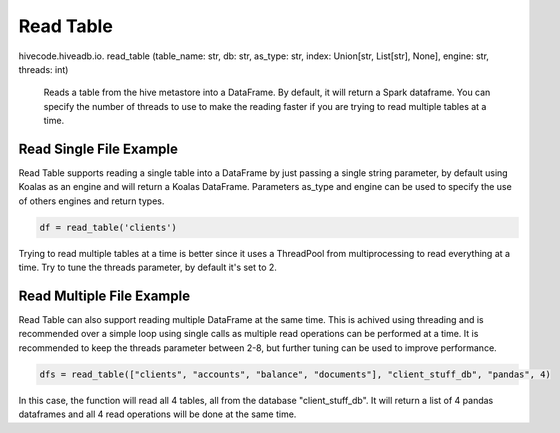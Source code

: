 Read Table
==========

.. role:: method
.. role:: param

hivecode.hiveadb.io. :method:`read_table` (:param:`table_name: str, db: str, as_type: str, index: Union[str, List[str], None], engine: str, threads: int`)

    Reads a table from the hive metastore into a DataFrame. By default, it will return a Spark dataframe.
    You can specify the number of threads to use to make the reading faster if you are trying to read multiple
    tables at a time.

Read Single File Example
^^^^^^^^^^^^^^^^^^^^^^^^
Read Table supports reading a single table into a DataFrame by just passing a single string parameter, by default using Koalas as an engine and will return a Koalas DataFrame. Parameters as_type and engine can be used to specify the use of others engines and return types.

..  code-block:: python

    df = read_table('clients')

Trying to read multiple tables at a time is better since it uses a ThreadPool from multiprocessing to read
everything at a time. Try to tune the threads parameter, by default it's set to 2. 

Read Multiple File Example
^^^^^^^^^^^^^^^^^^^^^^^^^^
Read Table can also support reading multiple DataFrame at the same time. This is achived using threading and is recommended over a simple loop using single calls as multiple read operations can be performed at a time. It is recommended to keep the threads parameter between 2-8, but further tuning can be used to improve performance.

..  code-block:: python

    dfs = read_table(["clients", "accounts", "balance", "documents"], "client_stuff_db", "pandas", 4)

In this case, the function will read all 4 tables, all from the database "client_stuff_db". It will return
a list of 4 pandas dataframes and all 4 read operations will be done at the same time.
